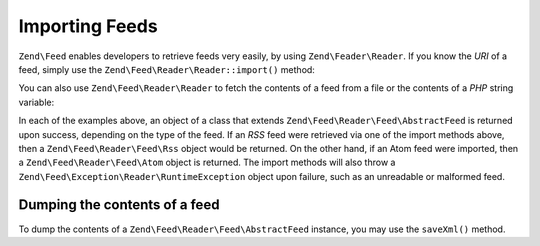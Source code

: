 .. _zend.feed.importing:

Importing Feeds
===============

``Zend\Feed`` enables developers to retrieve feeds very easily, by using ``Zend\Feader\Reader``.
If you know the *URI* of a feed, simply use the ``Zend\Feed\Reader\Reader::import()`` method:

.. code-block:: php
   :linenos:

   $feed = Zend\Feed\Reader\Reader::import('http://feeds.example.com/feedName');

You can also use ``Zend\Feed\Reader\Reader`` to fetch the contents of a feed from a file or the contents of a *PHP* string
variable:

.. code-block:: php
   :linenos:

   // importing a feed from a text file
   $feedFromFile = Zend\Feed\Reader\Reader::importFile('feed.xml');

   // importing a feed from a PHP string variable
   $feedFromPHP = Zend\Feed\Reader\Reader::importString($feedString);

In each of the examples above, an object of a class that extends ``Zend\Feed\Reader\Feed\AbstractFeed`` is
returned upon success, depending on the type of the feed. If an *RSS* feed were retrieved via one of the 
import methods above, then a ``Zend\Feed\Reader\Feed\Rss`` object would be returned. On the other hand,
if an Atom feed were imported, then a ``Zend\Feed\Reader\Feed\Atom`` object is returned. The import methods
will also throw a ``Zend\Feed\Exception\Reader\RuntimeException`` object upon failure, such as an unreadable
or malformed feed.

.. _zend.feed.importing.custom.dump:

Dumping the contents of a feed
^^^^^^^^^^^^^^^^^^^^^^^^^^^^^^

To dump the contents of a ``Zend\Feed\Reader\Feed\AbstractFeed`` instance, you may use the ``saveXml()`` method.

.. code-block:: php
   :linenos:

   assert($feed instanceof Zend\Feed\Reader\Feed\AbstractFeed);

   // dump the feed to standard output
   print $feed->saveXml();


.. _`RSS 2.0`: http://blogs.law.harvard.edu/tech/rss
.. _`RFC 4287`: http://tools.ietf.org/html/rfc4287
.. _`Well Formed Web`: http://wellformedweb.org/news/wfw_namespace_elements
.. _`iTunes Technical Specifications`: http://www.apple.com/itunes/store/podcaststechspecs.html
